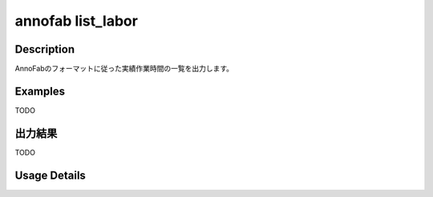 =========================================
annofab list_labor
=========================================

Description
=================================
AnnoFabのフォーマットに従った実績作業時間の一覧を出力します。



Examples
=================================

TODO



出力結果
=================================

TODO


Usage Details
=================================

.. argparse::
   :ref: annoworkcli.annofab.list_labor.add_parser
   :prog: annoworkcli annofab list_labor
   :nosubcommands:
   :nodefaultconst: